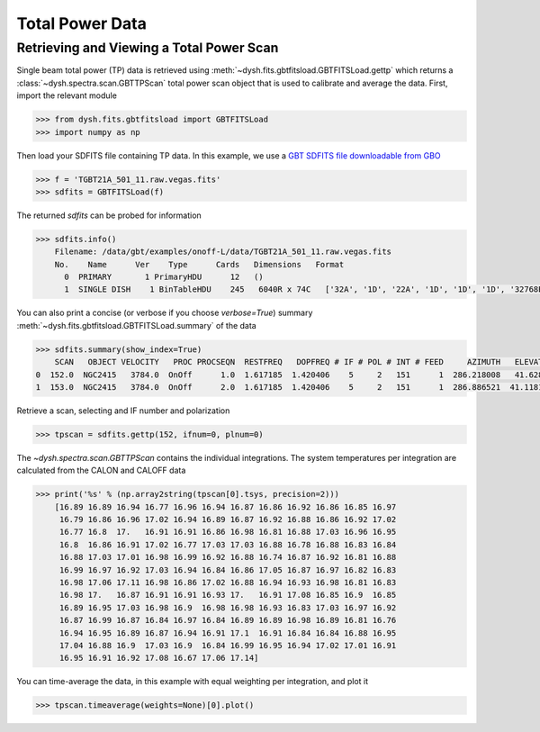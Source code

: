 ****************
Total Power Data
****************

Retrieving and Viewing a Total Power Scan
=========================================

Single beam total power (TP) data is retrieved using :meth:`~dysh.fits.gbtfitsload.GBTFITSLoad.gettp` which returns a :class:`~dysh.spectra.scan.GBTTPScan` total power scan object that is used to calibrate and average the data.  First, import the relevant module

.. code:: python

    >>> from dysh.fits.gbtfitsload import GBTFITSLoad
    >>> import numpy as np

..  (TODO need to replace fixed path with get_example_data() and explanation thereof)::

Then load your SDFITS file containing TP data. In this example, we use a
`GBT SDFITS file downloadable from GBO <http://www.gb.nrao.edu/dysh/example_data/onoff-L/data/TGBT21A_501_11.raw.vegas.fits>`_

.. code:: python

    >>> f = 'TGBT21A_501_11.raw.vegas.fits'
    >>> sdfits = GBTFITSLoad(f)

The returned `sdfits` can be probed for information

.. code:: python

    >>> sdfits.info()
        Filename: /data/gbt/examples/onoff-L/data/TGBT21A_501_11.raw.vegas.fits
        No.    Name      Ver    Type      Cards   Dimensions   Format
          0  PRIMARY       1 PrimaryHDU      12   ()
          1  SINGLE DISH    1 BinTableHDU    245   6040R x 74C   ['32A', '1D', '22A', '1D', '1D', '1D', '32768E', '16A', '6A', '8A', '1D', '1D', '1D', '4A', '1D', '4A', '1D', '1I', '32A', '32A', '1J', '32A', '16A', '1E', '8A', '1D', '1D', '1D', '1D', '1D', '1D', '1D', '1D', '1D', '1D', '1D', '1D', '8A', '1D', '1D', '12A', '1I', '1I', '1D', '1D', '1I', '1A', '1I', '1I', '16A', '16A', '1J', '1J', '22A', '1D', '1D', '1I', '1A', '1D', '1E', '1D', '1D', '1D', '1D', '1D', '1A', '1A', '8A', '1E', '1E', '16A', '1I', '1I', '1I']

You can also print a concise (or verbose if you choose `verbose=True`) summary :meth:`~dysh.fits.gbtfitsload.GBTFITSLoad.summary` of the data

.. code:: python

    >>> sdfits.summary(show_index=True)
        SCAN   OBJECT VELOCITY   PROC PROCSEQN  RESTFREQ   DOPFREQ # IF # POL # INT # FEED     AZIMUTH   ELEVATIO
    0  152.0  NGC2415   3784.0  OnOff      1.0  1.617185  1.420406    5     2   151      1  286.218008   41.62843
    1  153.0  NGC2415   3784.0  OnOff      2.0  1.617185  1.420406    5     2   151      1  286.886521  41.118134

Retrieve a scan, selecting and IF number and polarization

.. code:: python

    >>> tpscan = sdfits.gettp(152, ifnum=0, plnum=0)

The `~dysh.spectra.scan.GBTTPScan` contains the individual integrations.  The system temperatures per integration are calculated from the CALON and CALOFF data

.. code:: python

    >>> print('%s' % (np.array2string(tpscan[0].tsys, precision=2)))
        [16.89 16.89 16.94 16.77 16.96 16.94 16.87 16.86 16.92 16.86 16.85 16.97
         16.79 16.86 16.96 17.02 16.94 16.89 16.87 16.92 16.88 16.86 16.92 17.02
         16.77 16.8  17.   16.91 16.91 16.86 16.98 16.81 16.88 17.03 16.96 16.95
         16.8  16.86 16.91 17.02 16.77 17.03 17.03 16.88 16.78 16.88 16.83 16.84
         16.88 17.03 17.01 16.98 16.99 16.92 16.88 16.74 16.87 16.92 16.81 16.88
         16.99 16.97 16.92 17.03 16.94 16.84 16.86 17.05 16.87 16.97 16.82 16.83
         16.98 17.06 17.11 16.98 16.86 17.02 16.88 16.94 16.93 16.98 16.81 16.83
         16.98 17.   16.87 16.91 16.91 16.93 17.   16.91 17.08 16.85 16.9  16.85
         16.89 16.95 17.03 16.98 16.9  16.98 16.98 16.93 16.83 17.03 16.97 16.92
         16.87 16.99 16.87 16.84 16.97 16.84 16.89 16.89 16.98 16.89 16.81 16.76
         16.94 16.95 16.89 16.87 16.94 16.91 17.1  16.91 16.84 16.84 16.88 16.95
         17.04 16.88 16.9  17.03 16.9  16.84 16.99 16.95 16.94 17.02 17.01 16.91
         16.95 16.91 16.92 17.08 16.67 17.06 17.14]

You can time-average the data, in this example with equal weighting per integration, and plot it

.. code:: python

    >>> tpscan.timeaverage(weights=None)[0].plot()

.. figure:: img/tp_153_eqweight.png
    :alt: A plot of the time-averaged data
